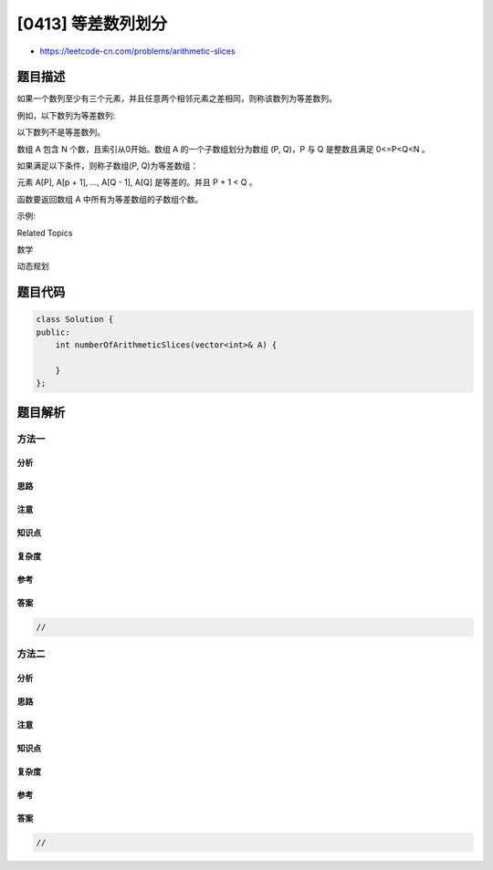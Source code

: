 [0413] 等差数列划分
===================

-  https://leetcode-cn.com/problems/arithmetic-slices

题目描述
--------

.. raw:: html

   <p>

如果一个数列至少有三个元素，并且任意两个相邻元素之差相同，则称该数列为等差数列。

.. raw:: html

   </p>

.. raw:: html

   <p>

例如，以下数列为等差数列:

.. raw:: html

   </p>

.. raw:: html

   <pre>
   1, 3, 5, 7, 9
   7, 7, 7, 7
   3, -1, -5, -9</pre>

.. raw:: html

   <p>

以下数列不是等差数列。

.. raw:: html

   </p>

.. raw:: html

   <pre>
   1, 1, 2, 5, 7</pre>

.. raw:: html

   <p>

 

.. raw:: html

   </p>

.. raw:: html

   <p>

数组 A 包含 N 个数，且索引从0开始。数组 A 的一个子数组划分为数组 (P,
Q)，P 与 Q 是整数且满足 0<=P<Q<N 。

.. raw:: html

   </p>

.. raw:: html

   <p>

如果满足以下条件，则称子数组(P, Q)为等差数组：

.. raw:: html

   </p>

.. raw:: html

   <p>

元素 A[P], A[p + 1], ..., A[Q - 1], A[Q] 是等差的。并且 P + 1 < Q 。

.. raw:: html

   </p>

.. raw:: html

   <p>

函数要返回数组 A 中所有为等差数组的子数组个数。

.. raw:: html

   </p>

.. raw:: html

   <p>

 

.. raw:: html

   </p>

.. raw:: html

   <p>

示例:

.. raw:: html

   </p>

.. raw:: html

   <pre>
   A = [1, 2, 3, 4]

   返回: 3, A 中有三个子等差数组: [1, 2, 3], [2, 3, 4] 以及自身 [1, 2, 3, 4]。
   </pre>

.. raw:: html

   <div>

.. raw:: html

   <div>

Related Topics

.. raw:: html

   </div>

.. raw:: html

   <div>

.. raw:: html

   <li>

数学

.. raw:: html

   </li>

.. raw:: html

   <li>

动态规划

.. raw:: html

   </li>

.. raw:: html

   </div>

.. raw:: html

   </div>

题目代码
--------

.. code:: cpp

    class Solution {
    public:
        int numberOfArithmeticSlices(vector<int>& A) {

        }
    };

题目解析
--------

方法一
~~~~~~

分析
^^^^

思路
^^^^

注意
^^^^

知识点
^^^^^^

复杂度
^^^^^^

参考
^^^^

答案
^^^^

.. code:: cpp

    //

方法二
~~~~~~

分析
^^^^

思路
^^^^

注意
^^^^

知识点
^^^^^^

复杂度
^^^^^^

参考
^^^^

答案
^^^^

.. code:: cpp

    //
